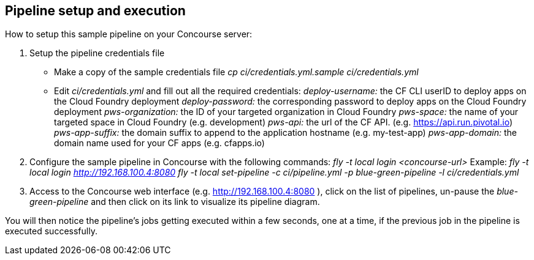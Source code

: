 ## Pipeline setup and execution

How to setup this sample pipeline on your Concourse server:

1. Setup the pipeline credentials file
  * Make a copy of the sample credentials file  
  __cp ci/credentials.yml.sample ci/credentials.yml__  

  * Edit _ci/credentials.yml_ and fill out all the required credentials:  
_deploy-username:_ the CF CLI userID to deploy apps on the Cloud Foundry deployment  
_deploy-password:_ the corresponding password to deploy apps on the Cloud Foundry deployment  
_pws-organization:_ the ID of your targeted organization in Cloud Foundry   
_pws-space:_ the name of your targeted space in Cloud Foundry (e.g. development)  
_pws-api:_ the url of the CF API. (e.g. https://api.run.pivotal.io)  
_pws-app-suffix:_ the domain suffix to append to the application hostname (e.g. my-test-app)  
_pws-app-domain:_ the domain name used for your CF apps (e.g. cfapps.io)   

2. Configure the sample pipeline in Concourse with the following commands:  
   __fly -t local login <concourse-url>__  
   Example:  
   __fly -t local login http://192.168.100.4:8080__  
   __fly -t local set-pipeline -c ci/pipeline.yml -p blue-green-pipeline -l ci/credentials.yml__

3. Access to the Concourse web interface (e.g. http://192.168.100.4:8080 ), click on the list of pipelines, un-pause the _blue-green-pipeline_ and then click on its link to visualize its pipeline diagram.

You will then notice the pipeline's jobs getting executed within a few seconds, one at a time, if the previous job in the pipeline is executed successfully.
